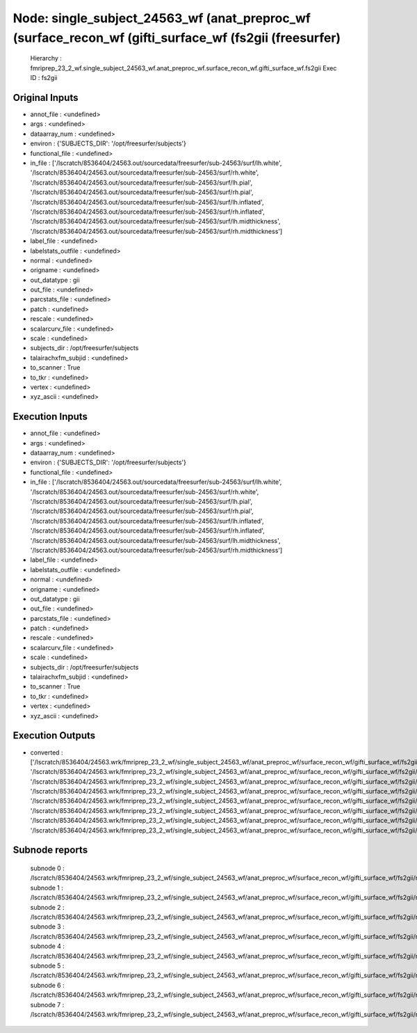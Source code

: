 Node: single_subject_24563_wf (anat_preproc_wf (surface_recon_wf (gifti_surface_wf (fs2gii (freesurfer)
=======================================================================================================


 Hierarchy : fmriprep_23_2_wf.single_subject_24563_wf.anat_preproc_wf.surface_recon_wf.gifti_surface_wf.fs2gii
 Exec ID : fs2gii


Original Inputs
---------------


* annot_file : <undefined>
* args : <undefined>
* dataarray_num : <undefined>
* environ : {'SUBJECTS_DIR': '/opt/freesurfer/subjects'}
* functional_file : <undefined>
* in_file : ['/lscratch/8536404/24563.out/sourcedata/freesurfer/sub-24563/surf/lh.white', '/lscratch/8536404/24563.out/sourcedata/freesurfer/sub-24563/surf/rh.white', '/lscratch/8536404/24563.out/sourcedata/freesurfer/sub-24563/surf/lh.pial', '/lscratch/8536404/24563.out/sourcedata/freesurfer/sub-24563/surf/rh.pial', '/lscratch/8536404/24563.out/sourcedata/freesurfer/sub-24563/surf/lh.inflated', '/lscratch/8536404/24563.out/sourcedata/freesurfer/sub-24563/surf/rh.inflated', '/lscratch/8536404/24563.out/sourcedata/freesurfer/sub-24563/surf/lh.midthickness', '/lscratch/8536404/24563.out/sourcedata/freesurfer/sub-24563/surf/rh.midthickness']
* label_file : <undefined>
* labelstats_outfile : <undefined>
* normal : <undefined>
* origname : <undefined>
* out_datatype : gii
* out_file : <undefined>
* parcstats_file : <undefined>
* patch : <undefined>
* rescale : <undefined>
* scalarcurv_file : <undefined>
* scale : <undefined>
* subjects_dir : /opt/freesurfer/subjects
* talairachxfm_subjid : <undefined>
* to_scanner : True
* to_tkr : <undefined>
* vertex : <undefined>
* xyz_ascii : <undefined>


Execution Inputs
----------------


* annot_file : <undefined>
* args : <undefined>
* dataarray_num : <undefined>
* environ : {'SUBJECTS_DIR': '/opt/freesurfer/subjects'}
* functional_file : <undefined>
* in_file : ['/lscratch/8536404/24563.out/sourcedata/freesurfer/sub-24563/surf/lh.white', '/lscratch/8536404/24563.out/sourcedata/freesurfer/sub-24563/surf/rh.white', '/lscratch/8536404/24563.out/sourcedata/freesurfer/sub-24563/surf/lh.pial', '/lscratch/8536404/24563.out/sourcedata/freesurfer/sub-24563/surf/rh.pial', '/lscratch/8536404/24563.out/sourcedata/freesurfer/sub-24563/surf/lh.inflated', '/lscratch/8536404/24563.out/sourcedata/freesurfer/sub-24563/surf/rh.inflated', '/lscratch/8536404/24563.out/sourcedata/freesurfer/sub-24563/surf/lh.midthickness', '/lscratch/8536404/24563.out/sourcedata/freesurfer/sub-24563/surf/rh.midthickness']
* label_file : <undefined>
* labelstats_outfile : <undefined>
* normal : <undefined>
* origname : <undefined>
* out_datatype : gii
* out_file : <undefined>
* parcstats_file : <undefined>
* patch : <undefined>
* rescale : <undefined>
* scalarcurv_file : <undefined>
* scale : <undefined>
* subjects_dir : /opt/freesurfer/subjects
* talairachxfm_subjid : <undefined>
* to_scanner : True
* to_tkr : <undefined>
* vertex : <undefined>
* xyz_ascii : <undefined>


Execution Outputs
-----------------


* converted : ['/lscratch/8536404/24563.wrk/fmriprep_23_2_wf/single_subject_24563_wf/anat_preproc_wf/surface_recon_wf/gifti_surface_wf/fs2gii/mapflow/_fs2gii0/lh.white_converted.gii', '/lscratch/8536404/24563.wrk/fmriprep_23_2_wf/single_subject_24563_wf/anat_preproc_wf/surface_recon_wf/gifti_surface_wf/fs2gii/mapflow/_fs2gii1/rh.white_converted.gii', '/lscratch/8536404/24563.wrk/fmriprep_23_2_wf/single_subject_24563_wf/anat_preproc_wf/surface_recon_wf/gifti_surface_wf/fs2gii/mapflow/_fs2gii2/lh.pial_converted.gii', '/lscratch/8536404/24563.wrk/fmriprep_23_2_wf/single_subject_24563_wf/anat_preproc_wf/surface_recon_wf/gifti_surface_wf/fs2gii/mapflow/_fs2gii3/rh.pial_converted.gii', '/lscratch/8536404/24563.wrk/fmriprep_23_2_wf/single_subject_24563_wf/anat_preproc_wf/surface_recon_wf/gifti_surface_wf/fs2gii/mapflow/_fs2gii4/lh.inflated_converted.gii', '/lscratch/8536404/24563.wrk/fmriprep_23_2_wf/single_subject_24563_wf/anat_preproc_wf/surface_recon_wf/gifti_surface_wf/fs2gii/mapflow/_fs2gii5/rh.inflated_converted.gii', '/lscratch/8536404/24563.wrk/fmriprep_23_2_wf/single_subject_24563_wf/anat_preproc_wf/surface_recon_wf/gifti_surface_wf/fs2gii/mapflow/_fs2gii6/lh.midthickness_converted.gii', '/lscratch/8536404/24563.wrk/fmriprep_23_2_wf/single_subject_24563_wf/anat_preproc_wf/surface_recon_wf/gifti_surface_wf/fs2gii/mapflow/_fs2gii7/rh.midthickness_converted.gii']


Subnode reports
---------------


 subnode 0 : /lscratch/8536404/24563.wrk/fmriprep_23_2_wf/single_subject_24563_wf/anat_preproc_wf/surface_recon_wf/gifti_surface_wf/fs2gii/mapflow/_fs2gii0/_report/report.rst
 subnode 1 : /lscratch/8536404/24563.wrk/fmriprep_23_2_wf/single_subject_24563_wf/anat_preproc_wf/surface_recon_wf/gifti_surface_wf/fs2gii/mapflow/_fs2gii1/_report/report.rst
 subnode 2 : /lscratch/8536404/24563.wrk/fmriprep_23_2_wf/single_subject_24563_wf/anat_preproc_wf/surface_recon_wf/gifti_surface_wf/fs2gii/mapflow/_fs2gii2/_report/report.rst
 subnode 3 : /lscratch/8536404/24563.wrk/fmriprep_23_2_wf/single_subject_24563_wf/anat_preproc_wf/surface_recon_wf/gifti_surface_wf/fs2gii/mapflow/_fs2gii3/_report/report.rst
 subnode 4 : /lscratch/8536404/24563.wrk/fmriprep_23_2_wf/single_subject_24563_wf/anat_preproc_wf/surface_recon_wf/gifti_surface_wf/fs2gii/mapflow/_fs2gii4/_report/report.rst
 subnode 5 : /lscratch/8536404/24563.wrk/fmriprep_23_2_wf/single_subject_24563_wf/anat_preproc_wf/surface_recon_wf/gifti_surface_wf/fs2gii/mapflow/_fs2gii5/_report/report.rst
 subnode 6 : /lscratch/8536404/24563.wrk/fmriprep_23_2_wf/single_subject_24563_wf/anat_preproc_wf/surface_recon_wf/gifti_surface_wf/fs2gii/mapflow/_fs2gii6/_report/report.rst
 subnode 7 : /lscratch/8536404/24563.wrk/fmriprep_23_2_wf/single_subject_24563_wf/anat_preproc_wf/surface_recon_wf/gifti_surface_wf/fs2gii/mapflow/_fs2gii7/_report/report.rst

